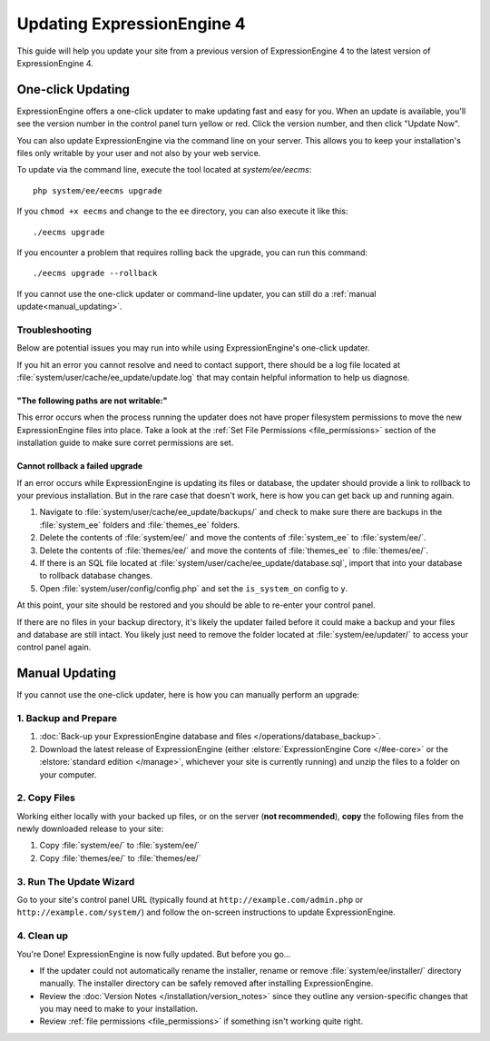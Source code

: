 Updating ExpressionEngine 4
===========================

This guide will help you update your site from a previous version of ExpressionEngine 4 to the latest version of ExpressionEngine 4.

.. seealso:: If you are upgrading from ExpressionEngine 3 to ExpressionEngine 4, see :doc:`/installation/upgrade_from_3.x`.

One-click Updating
------------------

ExpressionEngine offers a one-click updater to make updating fast and easy for you. When an update is available, you'll see the version number in the control panel turn yellow or red. Click the version number, and then click "Update Now".

You can also update ExpressionEngine via the command line on your server. This allows you to keep your installation's files only writable by your user and not also by your web service.

To update via the command line, execute the tool located at `system/ee/eecms`::

  php system/ee/eecms upgrade

If you ``chmod +x eecms`` and change to the ``ee`` directory, you can also execute it like this::

  ./eecms upgrade

If you encounter a problem that requires rolling back the upgrade, you can run this command::

  ./eecms upgrade --rollback

If you cannot use the one-click updater or command-line updater, you can still do a :ref:`manual update<manual_updating>`.

Troubleshooting
^^^^^^^^^^^^^^^

Below are potential issues you may run into while using ExpressionEngine's one-click updater.

If you hit an error you cannot resolve and need to contact support, there should be a log file located at :file:`system/user/cache/ee_update/update.log` that may contain helpful information to help us diagnose.

"The following paths are not writable:"
"""""""""""""""""""""""""""""""""""""""

This error occurs when the process running the updater does not have proper filesystem permissions to move the new ExpressionEngine files into place. Take a look at the :ref:`Set File Permissions <file_permissions>` section of the installation guide to make sure corret permissions are set.

Cannot rollback a failed upgrade
""""""""""""""""""""""""""""""""

If an error occurs while ExpressionEngine is updating its files or database, the updater should provide a link to rollback to your previous installation. But in the rare case that doesn't work, here is how you can get back up and running again.

#. Navigate to :file:`system/user/cache/ee_update/backups/` and check to make sure there are backups in the :file:`system_ee` folders and :file:`themes_ee` folders.
#. Delete the contents of :file:`system/ee/` and move the contents of :file:`system_ee` to :file:`system/ee/`.
#. Delete the contents of :file:`themes/ee/` and move the contents of :file:`themes_ee` to :file:`themes/ee/`.
#. If there is an SQL file located at :file:`system/user/cache/ee_update/database.sql`, import that into your database to rollback database changes.
#. Open :file:`system/user/config/config.php` and set the ``is_system_on`` config to ``y``.

At this point, your site should be restored and you should be able to re-enter your control panel.

If there are no files in your backup directory, it's likely the updater failed before it could make a backup and your files and database are still intact. You likely just need to remove the folder located at :file:`system/ee/updater/` to access your control panel again.

.. _manual_updating:

Manual Updating
---------------

If you cannot use the one-click updater, here is how you can manually perform an upgrade:

1. Backup and Prepare
^^^^^^^^^^^^^^^^^^^^^

#. :doc:`Back-up your ExpressionEngine database and files </operations/database_backup>`.

#. Download the latest release of ExpressionEngine (either :elstore:`ExpressionEngine Core </#ee-core>` or the :elstore:`standard edition </manage>`, whichever your site is currently running) and unzip the files to a folder on your computer.

2. Copy Files
^^^^^^^^^^^^^

Working either locally with your backed up files, or on the server (**not recommended**), **copy** the following files from the newly downloaded release to your site:

#. Copy :file:`system/ee/` to :file:`system/ee/`

#. Copy :file:`themes/ee/` to :file:`themes/ee/`

3. Run The Update Wizard
^^^^^^^^^^^^^^^^^^^^^^^^

Go to your site's control panel URL (typically found at ``http://example.com/admin.php`` or ``http://example.com/system/``) and follow the on-screen instructions to update ExpressionEngine.

.. _update_cleanup:

4. Clean up
^^^^^^^^^^^

You're Done! ExpressionEngine is now fully updated. But before you go...

- If the updater could not automatically rename the installer, rename or remove :file:`system/ee/installer/` directory manually. The installer directory can be safely removed after installing ExpressionEngine.

- Review the :doc:`Version Notes </installation/version_notes>` since they outline any version-specific changes that you may need to make to your installation.

- Review :ref:`file permissions <file_permissions>` if something isn't working quite right.
